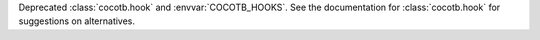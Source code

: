 Deprecated :class:`cocotb.hook` and :envvar:`COCOTB_HOOKS`.
See the documentation for :class:`cocotb.hook` for suggestions on alternatives.
